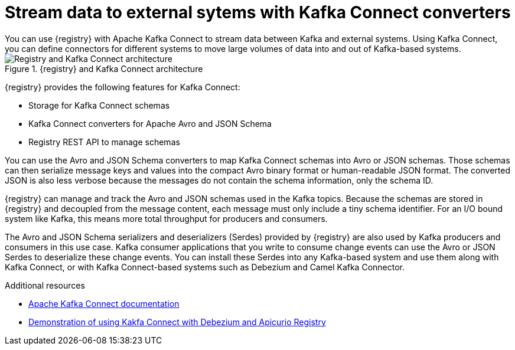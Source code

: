 // Metadata created by nebel


[id="kafka-connect"]
= Stream data to external sytems with Kafka Connect converters 
You can use {registry} with Apache Kafka Connect to stream data between Kafka and external systems. Using Kafka Connect, you can define connectors for different systems to move large volumes of data into and out of Kafka-based systems. 

.{registry} and Kafka Connect architecture
image::images/getting-started/registry-connect-architecture.png[Registry and Kafka Connect architecture]

{registry} provides the following features for Kafka Connect:

* Storage for Kafka Connect schemas
* Kafka Connect converters for Apache Avro and JSON Schema
* Registry REST API to manage schemas

You can use the Avro and JSON Schema converters to map Kafka Connect schemas into Avro or JSON schemas. Those schemas can then serialize message keys and values into the compact Avro binary format or human-readable JSON format. The converted JSON is also less verbose because the messages do not contain the schema information, only the schema ID.

{registry} can manage and track the Avro and JSON schemas used in the Kafka topics. Because the schemas are stored in {registry} and decoupled from the message content, each message must only include a tiny schema identifier. For an I/O bound system like Kafka, this means more total throughput for producers and consumers.

The Avro and JSON Schema serializers and deserializers (Serdes) provided by {registry} are also used by Kafka producers and consumers in this use case. Kafka consumer applications that you write to consume change events can use the Avro or JSON Serdes to deserialize these change events. You can install these Serdes into any Kafka-based system and use them along with Kafka Connect, or with Kafka Connect-based systems such as Debezium and Camel Kafka Connector.

.Additional resources

* link:https://kafka.apache.org/documentation/#connect[Apache Kafka Connect documentation]
ifdef::rh-service-registry[]
* link:{LinkDebeziumUserGuide}#avro-serialization[Avro serialization in Debezium User Guide] 
* link:{LinkCamelKafkaConnectorGetStart}[{NameCamelKafkaConnectorGetStart}]
endif::[] 
* link:https://debezium.io/blog/2020/04/09/using-debezium-wit-apicurio-api-schema-registry/[Demonstration of using Kakfa Connect with Debezium and Apicurio Registry]
